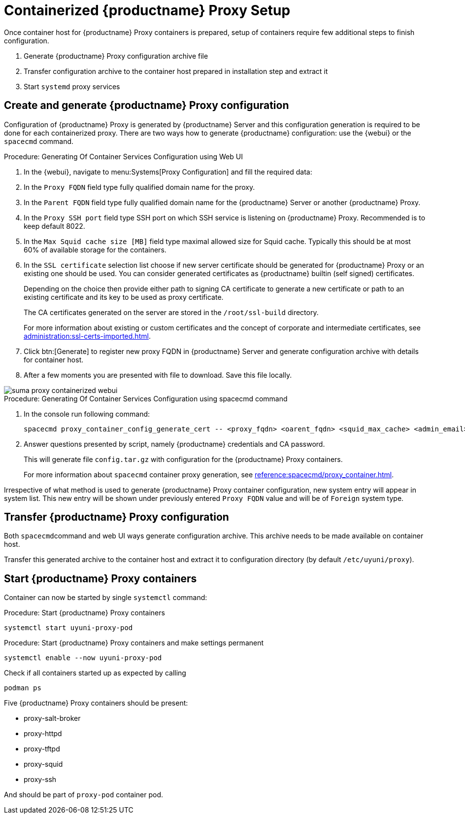 [[proxy-setup-containers]]
= Containerized {productname} Proxy Setup

Once container host for {productname} Proxy containers is prepared, setup of containers require few additional steps to finish configuration.

1. Generate {productname} Proxy configuration archive file
2. Transfer configuration archive to the container host prepared in installation step and extract it
3. Start [literal]``systemd`` proxy services



[[proxy-setup-containers-generate-config]]
== Create and generate {productname} Proxy configuration

Configuration of {productname} Proxy is generated by {productname} Server and this configuration generation is required to be done for each containerized proxy.
There are two ways how to generate {productname} configuration: use the {webui} or the [literal]``spacecmd`` command.


[[proc-proxy-containers-setup-webui]]
.Procedure: Generating Of Container Services Configuration using Web UI

. In the {webui}, navigate to menu:Systems[Proxy Configuration] and fill the required data:

. In the [guimenu]``Proxy FQDN`` field type fully qualified domain name for the proxy.

. In the [guimenu]``Parent FQDN`` field type fully qualified domain name for the {productname} Server or another {productname} Proxy.

. In the [guimenu]``Proxy SSH port`` field type SSH port on which SSH service is listening on {productname} Proxy. Recommended is to keep default 8022.

. In the [guimenu]``Max Squid cache size [MB]`` field type maximal allowed size for Squid cache. Typically this should be at most 60% of available storage for the containers.

. In the [guimenu]``SSL certificate`` selection list choose if new server certificate should be generated for {productname} Proxy or an existing one should be used.
You can consider generated certificates as {productname} builtin (self signed) certificates.
+
Depending on the choice then provide either path to signing CA certificate to generate a new certificate or path to an existing certificate and its key to be used as proxy certificate.
+
The CA certificates generated on the server are stored in the [path]``/root/ssl-build`` directory.
+
For more information about existing or custom certificates and the concept of corporate and intermediate certificates, see  xref:administration:ssl-certs-imported.adoc[].

. Click btn:[Generate] to register new proxy FQDN in {productname} Server and generate configuration archive with details for container host.

. After a few moments you are presented with file to download. Save this file locally.

image::suma_proxy_containerized_webui.png[scaledwidth=80%]


[[proc-proxy-containers-setup-spacecmd]]
.Procedure: Generating Of Container Services Configuration using spacecmd command

. In the console run following command:
+
----
spacecmd proxy_container_config_generate_cert -- <proxy_fqdn> <oarent_fqdn> <squid_max_cache> <admin_email>
----

. Answer questions presented by script, namely {productname} credentials and CA password.
+
This will generate file `config.tar.gz` with configuration for the {productname} Proxy containers.
+
For more information about [literal]`spacecmd` container proxy generation, see xref:reference:spacecmd/proxy_container.adoc[].


Irrespective of what method is used to generate {productname} Proxy container configuration, new system entry will appear in system list. This new entry will be shown under previously entered [literal]``Proxy FQDN`` value and will be of [literal]``Foreign`` system type.


[[proxy-setup-containers-transfer-config]]
== Transfer {productname} Proxy configuration

Both [literal]``spacecmd``command  and web UI ways generate configuration archive. This archive needs to be made available on container host.

Transfer this generated archive to the container host and extract it to configuration directory (by default [path]`/etc/uyuni/proxy`).

[[proxy-setup-containers-transfer-start]]
== Start {productname} Proxy containers

Container can now be started by single [literal]`systemctl` command:

[[proc-setup-containers-setup-start]]
.Procedure: Start {productname} Proxy containers

----
systemctl start uyuni-proxy-pod
----

[[proc-setup-containers-setup-start-permanent]]
.Procedure: Start {productname} Proxy containers and make settings permanent

----
systemctl enable --now uyuni-proxy-pod
----

Check if all containers started up as expected by calling

----
podman ps
----

Five {productname} Proxy containers should be present:

- proxy-salt-broker
- proxy-httpd
- proxy-tftpd
- proxy-squid
- proxy-ssh

And should be part of [literal]``proxy-pod`` container pod.
